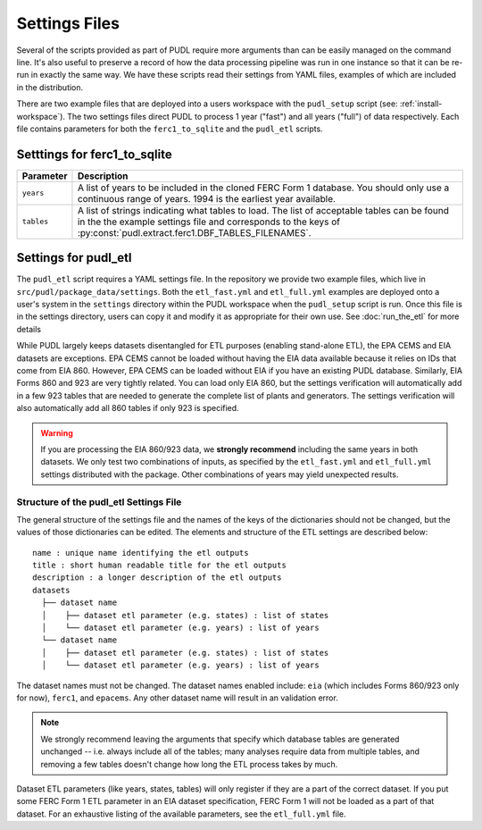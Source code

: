 .. _settings_files:

===============================================================================
Settings Files
===============================================================================

Several of the scripts provided as part of PUDL require more arguments than can be
easily managed on the command line. It's also useful to preserve a record of how the
data processing pipeline was run in one instance so that it can be re-run in exactly the
same way. We have these scripts read their settings from YAML files, examples of
which are included in the distribution.

There are two example files that are deployed into a users workspace with the
``pudl_setup`` script (see: :ref:`install-workspace`). The two settings files direct
PUDL to process 1 year ("fast") and all years ("full") of data respectively. Each
file contains parameters for both the ``ferc1_to_sqlite`` and the ``pudl_etl``
scripts.

-------------------------------------------------------------------------------
Setttings for ferc1_to_sqlite
-------------------------------------------------------------------------------

.. list-table::
   :header-rows: 1
   :widths: auto

   * - Parameter
     - Description
   * - ``years``
     - A list of years to be included in the cloned FERC Form 1 database. You
       should only use a continuous range of years. 1994 is the earliest year
       available.
   * - ``tables``
     - A list of strings indicating what tables to load. The list of acceptable
       tables can be found in the the example settings file and corresponds to
       the keys of :py:const:`pudl.extract.ferc1.DBF_TABLES_FILENAMES`.

-------------------------------------------------------------------------------
Settings for pudl_etl
-------------------------------------------------------------------------------

The ``pudl_etl`` script requires a YAML settings file. In the repository we
provide two example files, which live in ``src/pudl/package_data/settings``.
Both the ``etl_fast.yml`` and ``etl_full.yml`` examples are deployed onto a
user's system in the ``settings`` directory within the PUDL workspace when the
``pudl_setup`` script is run. Once this file is in the settings directory, users
can copy it and modify it as appropriate for their own use. See
:doc:`run_the_etl` for more details

While PUDL largely keeps datasets disentangled for ETL purposes (enabling
stand-alone ETL), the EPA CEMS and EIA datasets are exceptions. EPA CEMS cannot
be loaded without having the EIA data available because it relies on IDs that
come from EIA 860. However, EPA CEMS can be loaded without EIA if you have an existing
PUDL database. Similarly, EIA Forms 860 and 923 are very tightly related.
You can load only EIA 860, but the settings verification will automatically add
in a few 923 tables that are needed to generate the complete list of plants and
generators. The settings verification will also automatically add all 860 tables
if only 923 is specified.

.. warning::

    If you are processing the EIA 860/923 data, we **strongly recommend**
    including the same years in both datasets. We only test two combinations of
    inputs, as specified by the ``etl_fast.yml`` and ``etl_full.yml`` settings
    distributed with the package.  Other combinations of years may yield
    unexpected results.

Structure of the pudl_etl Settings File
^^^^^^^^^^^^^^^^^^^^^^^^^^^^^^^^^^^^^^^

The general structure of the settings file and the names of the keys of the
dictionaries should not be changed, but the values of those dictionaries
can be edited. The elements and structure of the ETL settings
are described below::

    name : unique name identifying the etl outputs
    title : short human readable title for the etl outputs
    description : a longer description of the etl outputs
    datasets
      ├── dataset name
      │    ├── dataset etl parameter (e.g. states) : list of states
      │    └── dataset etl parameter (e.g. years) : list of years
      └── dataset name
      │    ├── dataset etl parameter (e.g. states) : list of states
      │    └── dataset etl parameter (e.g. years) : list of years

The dataset names must not be changed. The dataset names enabled include:
``eia`` (which includes Forms 860/923 only for now), ``ferc1``, and ``epacems``.
Any other dataset name will result in an validation error.

.. note::

    We strongly recommend leaving the arguments that specify which database
    tables are generated unchanged -- i.e. always include all of the tables;
    many analyses require data from multiple tables, and removing a few
    tables doesn't change how long the ETL process takes by much.

Dataset ETL parameters (like years, states, tables) will only register if they
are a part of the correct dataset. If you put some FERC Form 1 ETL parameter in
an EIA dataset specification, FERC Form 1 will not be loaded as a part of that
dataset. For an exhaustive listing of the available parameters, see the
``etl_full.yml`` file.
